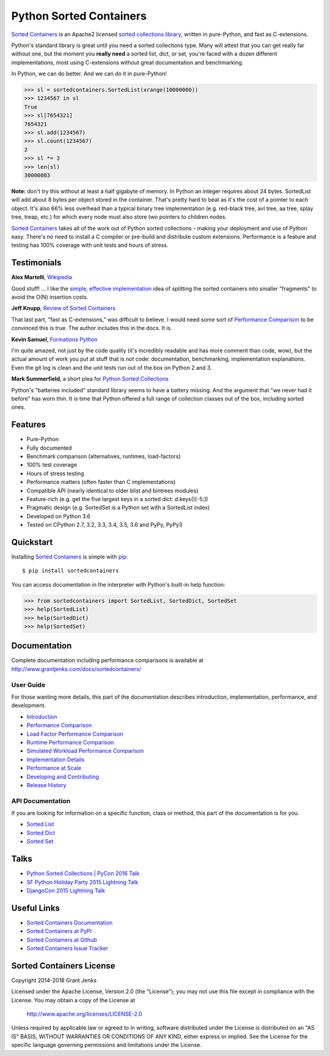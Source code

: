 Python Sorted Containers
========================

.. todo::

   * Rename github repo
   * Add sortedmap, using std::map in C++ standard library.
     https://pypi.org/project/sortedmap/
   * Research
     https://bitbucket.org/mojaves/pyskiplist/
     https://pypi.org/project/skipdict/
     https://github.com/tailhook/sortedsets
   * Re-run performance benchmarks
   * Update history and document v3 milestone
   * Tell Doug Hellmann about Sorted Containers and relation to bisect module

`Sorted Containers`_ is an Apache2 licensed `sorted collections library`_,
written in pure-Python, and fast as C-extensions.

Python's standard library is great until you need a sorted collections
type. Many will attest that you can get really far without one, but the moment
you **really need** a sorted list, dict, or set, you're faced with a dozen
different implementations, most using C-extensions without great documentation
and benchmarking.

In Python, we can do better. And we can do it in pure-Python!

.. code-block:: python

    >>> sl = sortedcontainers.SortedList(xrange(10000000))
    >>> 1234567 in sl
    True
    >>> sl[7654321]
    7654321
    >>> sl.add(1234567)
    >>> sl.count(1234567)
    2
    >>> sl *= 3
    >>> len(sl)
    30000003

**Note:** don't try this without at least a half gigabyte of memory. In Python
an integer requires about 24 bytes. SortedList will add about 8 bytes per
object stored in the container. That's pretty hard to beat as it's the cost of
a pointer to each object. It's also 66% less overhead than a typical binary
tree implementation (e.g. red-black tree, avl tree, aa tree, splay tree, treap,
etc.) for which every node must also store two pointers to children nodes.

`Sorted Containers`_ takes all of the work out of Python sorted collections -
making your deployment and use of Python easy. There's no need to install a C
compiler or pre-build and distribute custom extensions. Performance is a
feature and testing has 100% coverage with unit tests and hours of stress.

.. _`Sorted Containers`: http://www.grantjenks.com/docs/sortedcontainers/
.. _`sorted collections library`: http://www.grantjenks.com/docs/sortedcontainers/

Testimonials
------------

**Alex Martelli**, `Wikipedia`_

Good stuff! ... I like the `simple, effective implementation`_ idea of splitting
the sorted containers into smaller "fragments" to avoid the O(N) insertion costs.

.. _`Wikipedia`: http://en.wikipedia.org/wiki/Alex_Martelli
.. _`simple, effective implementation`: http://www.grantjenks.com/docs/sortedcontainers/implementation.html

**Jeff Knupp**, `Review of Sorted Containers`_

That last part, "fast as C-extensions," was difficult to believe. I would need
some sort of `Performance Comparison`_ to be convinced this is true. The author
includes this in the docs. It is.

.. _`Review of Sorted Containers`: http://reviews.jeffknupp.com/reviews/sortedcontainers/3/

**Kevin Samuel**, `Formations Python`_

I'm quite amazed, not just by the code quality (it's incredibly
readable and has more comment than code, wow), but the actual
amount of work you put at stuff that is *not* code:
documentation, benchmarking, implementation explanations. Even
the git log is clean and the unit tests run out of the box on
Python 2 and 3.

.. _`Formations Python`: http://formationspython.com/

**Mark Summerfield**, a short plea for `Python Sorted Collections`_

Python's "batteries included" standard library seems to have a battery
missing. And the argument that "we never had it before" has worn thin. It is
time that Python offered a full range of collection classes out of the box,
including sorted ones.

.. _`Python Sorted Collections`: http://www.qtrac.eu/pysorted.html

Features
--------

- Pure-Python
- Fully documented
- Benchmark comparison (alternatives, runtimes, load-factors)
- 100% test coverage
- Hours of stress testing
- Performance matters (often faster than C implementations)
- Compatible API (nearly identical to older blist and bintrees modules)
- Feature-rich (e.g. get the five largest keys in a sorted dict: d.keys()[-5:])
- Pragmatic design (e.g. SortedSet is a Python set with a SortedList index)
- Developed on Python 3.6
- Tested on CPython 2.7, 3.2, 3.3, 3.4, 3.5, 3.6 and PyPy, PyPy3

.. image:: https://api.travis-ci.org/grantjenks/sorted_containers.svg?branch=master
   :target: http://www.grantjenks.com/docs/sortedcontainers/

.. image:: https://ci.appveyor.com/api/projects/status/github/grantjenks/sorted_containers?branch=master&svg=true
   :target: http://www.grantjenks.com/docs/sortedcontainers/

Quickstart
----------

Installing `Sorted Containers`_ is simple with `pip
<https://pypi.org/project/pip/>`_::

    $ pip install sortedcontainers

You can access documentation in the interpreter with Python's built-in help
function:

.. code-block:: python

    >>> from sortedcontainers import SortedList, SortedDict, SortedSet
    >>> help(SortedList)
    >>> help(SortedDict)
    >>> help(SortedSet)

Documentation
-------------

Complete documentation including performance comparisons is available at
http://www.grantjenks.com/docs/sortedcontainers/

User Guide
..........

For those wanting more details, this part of the documentation describes
introduction, implementation, performance, and development.

- `Introduction`_
- `Performance Comparison`_
- `Load Factor Performance Comparison`_
- `Runtime Performance Comparison`_
- `Simulated Workload Performance Comparison`_
- `Implementation Details`_
- `Performance at Scale`_
- `Developing and Contributing`_
- `Release History`_

.. _`Introduction`: http://www.grantjenks.com/docs/sortedcontainers/introduction.html
.. _`Performance Comparison`: http://www.grantjenks.com/docs/sortedcontainers/performance.html
.. _`Load Factor Performance Comparison`: http://www.grantjenks.com/docs/sortedcontainers/performance-load.html
.. _`Runtime Performance Comparison`: http://www.grantjenks.com/docs/sortedcontainers/performance-runtime.html
.. _`Simulated Workload Performance Comparison`: http://www.grantjenks.com/docs/sortedcontainers/performance-workload.html
.. _`Implementation Details`: http://www.grantjenks.com/docs/sortedcontainers/implementation.html
.. _`Performance at Scale`: http://www.grantjenks.com/docs/sortedcontainers/performance-scale.html
.. _`Developing and Contributing`: http://www.grantjenks.com/docs/sortedcontainers/development.html
.. _`Release History`: http://www.grantjenks.com/docs/sortedcontainers/history.html

API Documentation
.................

If you are looking for information on a specific function, class or method, this
part of the documentation is for you.

- `Sorted List`_
- `Sorted Dict`_
- `Sorted Set`_

.. _`Sorted List`: http://www.grantjenks.com/docs/sortedcontainers/sortedlist.html
.. _`Sorted Dict`: http://www.grantjenks.com/docs/sortedcontainers/sorteddict.html
.. _`Sorted Set`: http://www.grantjenks.com/docs/sortedcontainers/sortedset.html

Talks
-----

- `Python Sorted Collections | PyCon 2016 Talk`_
- `SF Python Holiday Party 2015 Lightning Talk`_
- `DjangoCon 2015 Lightning Talk`_

.. _`Python Sorted Collections | PyCon 2016 Talk`: http://www.grantjenks.com/docs/sortedcontainers/pycon-2016-talk.html
.. _`SF Python Holiday Party 2015 Lightning Talk`: http://www.grantjenks.com/docs/sortedcontainers/sf-python-2015-lightning-talk.html
.. _`DjangoCon 2015 Lightning Talk`: http://www.grantjenks.com/docs/sortedcontainers/djangocon-2015-lightning-talk.html

Useful Links
------------

- `Sorted Containers Documentation`_
- `Sorted Containers at PyPI`_
- `Sorted Containers at Github`_
- `Sorted Containers Issue Tracker`_

.. _`Sorted Containers Documentation`: http://www.grantjenks.com/docs/sortedcontainers/
.. _`Sorted Containers at PyPI`: https://pypi.org/project/sortedcontainers/
.. _`Sorted Containers at Github`: https://github.com/grantjenks/sorted_containers
.. _`Sorted Containers Issue Tracker`: https://github.com/grantjenks/sorted_containers/issues

Sorted Containers License
-------------------------

Copyright 2014-2018 Grant Jenks

Licensed under the Apache License, Version 2.0 (the "License");
you may not use this file except in compliance with the License.
You may obtain a copy of the License at

    http://www.apache.org/licenses/LICENSE-2.0

Unless required by applicable law or agreed to in writing, software
distributed under the License is distributed on an "AS IS" BASIS,
WITHOUT WARRANTIES OR CONDITIONS OF ANY KIND, either express or implied.
See the License for the specific language governing permissions and
limitations under the License.
